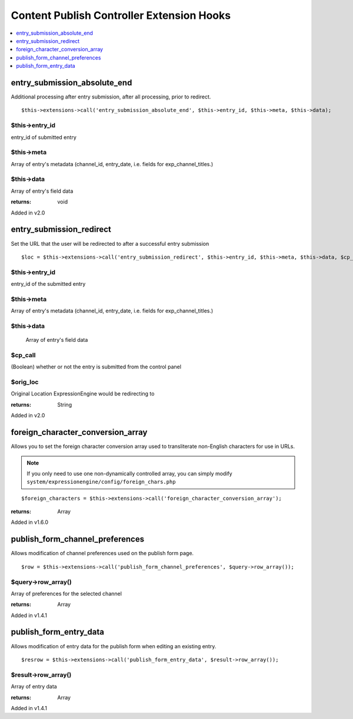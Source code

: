 Content Publish Controller Extension Hooks
==========================================

.. contents::
	:local:
	:depth: 1


entry\_submission\_absolute\_end
--------------------------------

Additional processing after entry submission, after all processing,
prior to redirect. ::

	$this->extensions->call('entry_submission_absolute_end', $this->entry_id, $this->meta, $this->data);

$this->entry\_id
~~~~~~~~~~~~~~~~

entry\_id of submitted entry

$this->meta
~~~~~~~~~~~

Array of entry's metadata (channel\_id, entry\_date, i.e. fields for
exp\_channel\_titles.)

$this->data
~~~~~~~~~~~

Array of entry's field data

:returns:
    void
    
Added in v2.0

entry\_submission\_redirect
---------------------------

Set the URL that the user will be redirected to after a successful entry
submission

::

	$loc = $this->extensions->call('entry_submission_redirect', $this->entry_id, $this->meta, $this->data, $cp_call, $orig_loc);

$this->entry\_id
~~~~~~~~~~~~~~~~

entry\_id of the submitted entry

$this->meta
~~~~~~~~~~~

Array of entry's metadata (channel\_id, entry\_date, i.e. fields for
exp\_channel\_titles.)

$this->data
~~~~~~~~~~~
    Array of entry's field data

$cp\_call
~~~~~~~~~

(Boolean) whether or not the entry is submitted from the control
panel

$orig\_loc
~~~~~~~~~~

Original Location ExpressionEngine would be redirecting to

:returns:
    String

Added in v2.0

foreign\_character\_conversion\_array
-------------------------------------

Allows you to set the foreign character conversion array used to
transliterate non-English characters for use in URLs.

.. note:: If you only need to use one non-dynamically controlled array,
	you can simply modify 
	``system/expressionengine/config/foreign_chars.php``

::

	$foreign_characters = $this->extensions->call('foreign_character_conversion_array');

:returns:
    Array

Added in v1.6.0

publish\_form\_channel\_preferences
-----------------------------------

Allows modification of channel preferences used on the publish form
page. ::

	$row = $this->extensions->call('publish_form_channel_preferences', $query->row_array());

$query->row\_array()
~~~~~~~~~~~~~~~~~~~~

Array of preferences for the selected channel

:returns:
    Array

Added in v1.4.1

publish\_form\_entry\_data
--------------------------

Allows modification of entry data for the publish form when editing an
existing entry. ::

	$resrow = $this->extensions->call('publish_form_entry_data', $result->row_array());

$result->row\_array()
~~~~~~~~~~~~~~~~~~~~~

Array of entry data

:returns:
    Array

Added in v1.4.1
